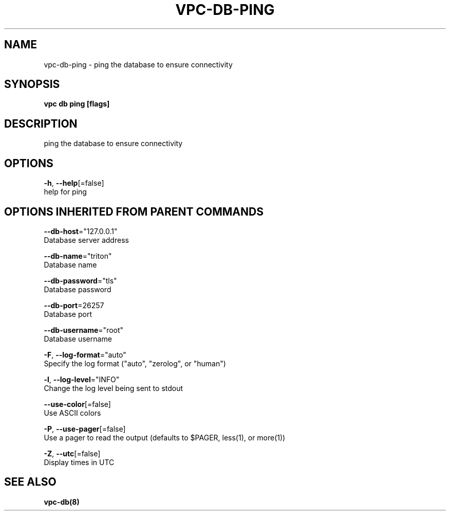 .TH "VPC\-DB\-PING" "8" "Mar 2018" "vpc 0.0.1" "vpc" 
.nh
.ad l


.SH NAME
.PP
vpc\-db\-ping \- ping the database to ensure connectivity


.SH SYNOPSIS
.PP
\fBvpc db ping [flags]\fP


.SH DESCRIPTION
.PP
ping the database to ensure connectivity


.SH OPTIONS
.PP
\fB\-h\fP, \fB\-\-help\fP[=false]
    help for ping


.SH OPTIONS INHERITED FROM PARENT COMMANDS
.PP
\fB\-\-db\-host\fP="127.0.0.1"
    Database server address

.PP
\fB\-\-db\-name\fP="triton"
    Database name

.PP
\fB\-\-db\-password\fP="tls"
    Database password

.PP
\fB\-\-db\-port\fP=26257
    Database port

.PP
\fB\-\-db\-username\fP="root"
    Database username

.PP
\fB\-F\fP, \fB\-\-log\-format\fP="auto"
    Specify the log format ("auto", "zerolog", or "human")

.PP
\fB\-l\fP, \fB\-\-log\-level\fP="INFO"
    Change the log level being sent to stdout

.PP
\fB\-\-use\-color\fP[=false]
    Use ASCII colors

.PP
\fB\-P\fP, \fB\-\-use\-pager\fP[=false]
    Use a pager to read the output (defaults to $PAGER, less(1), or more(1))

.PP
\fB\-Z\fP, \fB\-\-utc\fP[=false]
    Display times in UTC


.SH SEE ALSO
.PP
\fBvpc\-db(8)\fP
